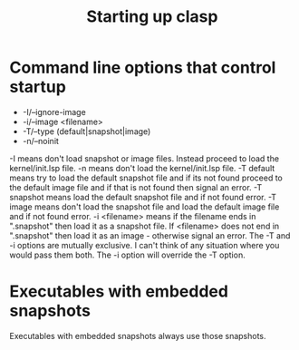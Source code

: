 #+title: Starting up clasp
#+OPTIONS: ^:nil
#+HTML_HEAD: <link rel="stylesheet" type="text/css" href="styles/readtheorg/css/htmlize.css"/><link rel="stylesheet" type="text/css" href="styles/readtheorg/css/readtheorg.css"/><script src="https://ajax.googleapis.com/ajax/libs/jquery/2.1.3/jquery.min.js"></script><script src="https://maxcdn.bootstrapcdn.com/bootstrap/3.3.4/js/bootstrap.min.js"></script><script type="text/javascript" src="styles/lib/js/jquery.stickytableheaders.min.js"></script><script type="text/javascript" src="styles/readtheorg/js/readtheorg.js"></script>

* Command line options that control startup
- -I/--ignore-image 
- -i/--image <filename>  
- -T/--type (default|snapshot|image)
- -n/--noinit 

-I means don't load snapshot or image files. Instead proceed to load the kernel/init.lsp file.
-n means don't load the kernel/init.lsp file.
-T default means try to load the default snapshot file and if its not found proceed 
   to the default image file and if that is not found then signal an error.
-T snapshot means load the default snapshot file and if not found error.
-T image means don't load the snapshot file and load the default image file and if not found error.
-i <filename> means if the filename ends in ".snapshot" then load it as a snapshot file.
   If <filename> does not end in ".snapshot" then load it as an image - otherwise signal an error.
The -T and -i options are mutually exclusive. I can't think of any situation where you would pass them both.
The -i option will override the -T option.

* Executables with embedded snapshots

Executables with embedded snapshots always use those snapshots.

